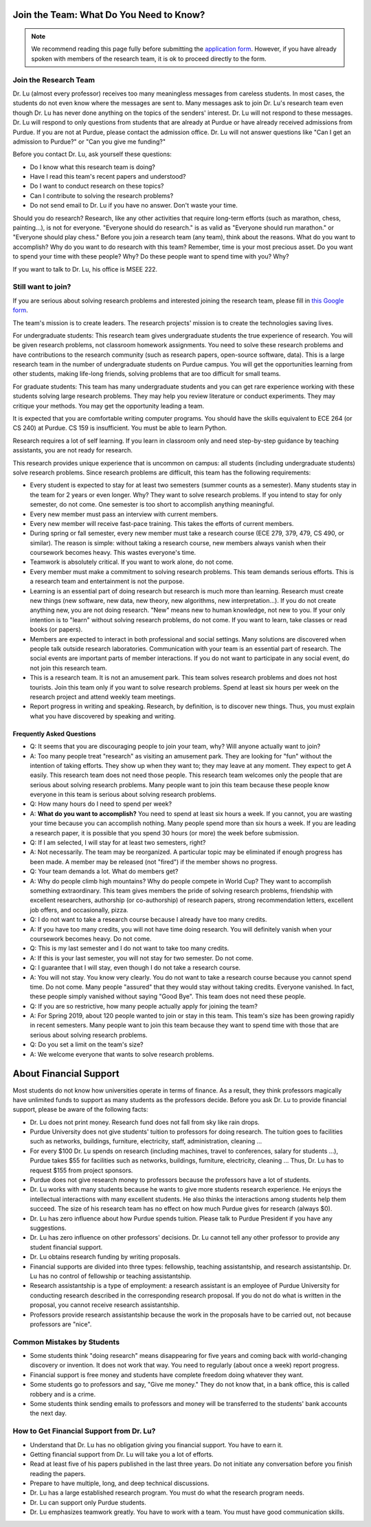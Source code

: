 Join the Team: What Do You Need to Know?
========================================

.. note::

   We recommend reading this page fully before submitting the `application form <https://forms.gle/Q27KTbahpGbHMEGq8>`__.
   However, if you have already spoken with members of the research team, it is ok to proceed directly to the form.


Join the Research Team
~~~~~~~~~~~~~~~~~~~~~~~

Dr. Lu (almost every professor) receives too many meaningless messages
from careless students. In most cases, the students do not even know
where the messages are sent to. Many messages ask to join Dr. Lu's
research team even though Dr. Lu has never done anything on the topics
of the senders' interest. Dr. Lu will not respond to these
messages. Dr. Lu will respond to only questions from students that are
already at Purdue or have already received admissions from Purdue. If
you are not at Purdue, please contact the admission office. Dr. Lu
will not answer questions like "Can I get an admission to Purdue?" or
"Can you give me funding?"

Before you contact Dr. Lu, ask yourself these questions:

- Do I know what this research team is doing?
  
- Have I read this team's recent papers and understood?
  
- Do I want to conduct research on these topics?
  
- Can I contribute to solving the research problems?
  
- Do not send email to Dr. Lu if you have no answer. Don't waste your time. 

Should you do research? Research, like any other activities that
require long-term efforts (such as marathon, chess, painting...), is
not for everyone. "Everyone should do research." is as valid as
"Everyone should run marathon." or "Everyone should play chess."
Before you join a research team (any team), think about the
reasons. What do you want to accomplish? Why do you want to do
research with this team? Remember, time is your most precious
asset. Do you want to spend your time with these people? Why? Do these
people want to spend time with you? Why?

If you want to talk to Dr. Lu, his office is MSEE 222.

Still want to join?
~~~~~~~~~~~~~~~~~~~

If you are serious about solving research problems and interested
joining the research team, please fill in `this Google form
<https://forms.gle/Q27KTbahpGbHMEGq8>`__.


The team's mission is to create leaders. The research projects' mission is to create the technologies saving lives.

For undergraduate students: This research team gives undergraduate
students the true experience of research. You will be given research
problems, not classroom homework assignments. You need to solve these
research problems and have contributions to the research community
(such as research papers, open-source software, data). This is a large
research team in the number of undergraduate students on Purdue
campus. You will get the opportunities learning from other students,
making life-long friends, solving problems that are too difficult for
small teams.

For graduate students: This team has many undergraduate students and
you can get rare experience working with these students solving large
research problems. They may help you review literature or conduct
experiments. They may critique your methods. You may get the
opportunity leading a team.

It is expected that you are comfortable writing computer programs. You
should have the skills equivalent to ECE 264 (or CS 240) at Purdue. CS
159 is insufficient. You must be able to learn Python.

Research requires a lot of self learning. If you learn in classroom
only and need step-by-step guidance by teaching assistants, you are
not ready for research.

This research provides unique experience that is uncommon on campus:
all students (including undergraduate students) solve research
problems. Since research problems are difficult, this team has the
following requirements:

- Every student is expected to stay for at least two semesters (summer
  counts as a semester). Many students stay in the team for 2 years or
  even longer. Why? They want to solve research problems. If you
  intend to stay for only semester, do not come.  One semester is too
  short to accomplish anything meaningful.
  
- Every new member must pass an interview with current members.
  
- Every new member will receive fast-pace training. This takes the
  efforts of current members.
  
- During spring or fall semester, every new member must take a
  research course (ECE 279, 379, 479, CS 490, or similar). The reason
  is simple: without taking a research course, new members always
  vanish when their coursework becomes heavy. This wastes everyone's
  time.

- Teamwork is absolutely critical. If you want to work alone, do not
  come.

- Every member must make a commitment to solving research
  problems. This team demands serious efforts. This is a research team
  and entertainment is not the purpose.

- Learning is an essential part of doing research but research is much
  more than learning. Research must create new things (new software,
  new data, new theory, new algorithms, new interpretation...). If you
  do not create anything new, you are not doing research. "New" means
  new to human knowledge, not new to you. If your only intention is to
  "learn" without solving research problems, do not come. If you want
  to learn, take classes or read books (or papers).

- Members are expected to interact in both professional and social
  settings. Many solutions are discovered when people talk outside
  research laboratories. Communication with your team is an essential
  part of research. The social events are important parts of member
  interactions. If you do not want to participate in any social event,
  do not join this research team.

- This is a research team. It is not an amusement park. This team
  solves research problems and does not host tourists. Join this team
  only if you want to solve research problems. Spend at least six
  hours per week on the research project and attend weekly team
  meetings.

- Report progress in writing and speaking.  Research, by definition,
  is to discover new things. Thus, you must explain what you have
  discovered by speaking and writing.

Frequently Asked Questions
--------------------------
  
- Q: It seems that you are discouraging people to join your team, why?
  Will anyone actually want to join?

- A: Too many people treat "research" as visiting an amusement
  park. They are looking for "fun" without the intention of taking
  efforts. They show up when they want to; they may leave at any
  moment. They expect to get A easily. This research team does not
  need those people. This research team welcomes only the people that
  are serious about solving research problems. Many people want to
  join this team because these people know everyone in this team is
  serious about solving research problems.

- Q: How many hours do I need to spend per week?

- A: **What do you want to accomplish?** You need to spend at least
  six hours a week. If you cannot, you are wasting your time because
  you can accomplish nothing.  Many people spend more than six hours a
  week. If you are leading a research paper, it is possible that you
  spend 30 hours (or more) the week before submission.


- Q: If I am selected, I will stay for at least two semesters, right?

- A: Not necessarily. The team may be reorganized. A particular topic
  may be eliminated if enough progress has been made. A member may be
  released (not "fired") if the member shows no progress.

- Q: Your team demands a lot. What do members get?

- A: Why do people climb high mountains? Why do people compete in
  World Cup? They want to accomplish something extraordinary.  This
  team gives members the pride of solving research problems,
  friendship with excellent researchers, authorship (or co-authorship)
  of research papers, strong recommendation letters, excellent job
  offers, and occasionally, pizza.

- Q: I do not want to take a research course because I already have
  too many credits.

- A: If you have too many credits, you will not have time doing
  research. You will definitely vanish when your coursework becomes
  heavy. Do not come.

- Q: This is my last semester and I do not want to take too many credits.

- A: If this is your last semester, you will not stay for two
  semester. Do not come.

- Q: I guarantee that I will stay, even though I do not take a research course.

- A: You will not stay. You know very clearly. You do not want to take
  a research course because you cannot spend time. Do not come. Many
  people "assured" that they would stay without taking credits.
  Everyone vanished. In fact, these people simply vanished without
  saying "Good Bye". This team does not need these people.

- Q: If you are so restrictive, how many people actually apply for joining the team?

- A: For Spring 2019, about 120 people wanted to join or stay in this
  team. This team's size has been growing rapidly in recent
  semesters. Many people want to join this team because they want to
  spend time with those that are serious about solving research
  problems.

- Q: Do you set a limit on the team's size?

- A: We welcome everyone that wants to solve research problems.  

About Financial Support
=======================

Most students do not know how universities operate in terms of
finance. As a result, they think professors magically have unlimited
funds to support as many students as the professors decide. Before you
ask Dr. Lu to provide financial support, please be aware of the
following facts:

- Dr. Lu does not print money. Research fund does not fall from sky like rain drops.
  
- Purdue University does not give students' tuition to professors for
  doing research. The tuition goes to facilities such as networks,
  buildings, furniture, electricity, staff, administration, cleaning
  ...
  
- For every $100 Dr. Lu spends on research (including machines, travel
  to conferences, salary for students ...), Purdue takes $55 for
  facilities such as networks, buildings, furniture, electricity,
  cleaning ... Thus, Dr. Lu has to request $155 from project sponsors.
  
- Purdue does not give research money to professors because the
  professors have a lot of students.
  
- Dr. Lu works with many students because he wants to give more
  students research experience. He enjoys the intellectual
  interactions with many excellent students. He also thinks the
  interactions among students help them succeed. The size of his
  research team has no effect on how much Purdue gives for research
  (always $0).
  
- Dr. Lu has zero influence about how Purdue spends tuition. Please
  talk to Purdue President if you have any suggestions.
  
- Dr. Lu has zero influence on other professors' decisions. Dr. Lu
  cannot tell any other professor to provide any student financial
  support.
  
- Dr. Lu obtains research funding by writing proposals.
  
- Financial supports are divided into three types: fellowship,
  teaching assistantship, and research assistantship. Dr. Lu has no
  control of fellowship or teaching assistantship.
  
- Research assistantship is a type of employment: a research assistant
  is an employee of Purdue University for conducting research
  described in the corresponding research proposal.  If you do not do
  what is written in the proposal, you cannot receive research
  assistantship.

- Professors provide research assistantship because the work in the
  proposals have to be carried out, not because professors are "nice".

Common Mistakes by Students
~~~~~~~~~~~~~~~~~~~~~~~~~~~~

- Some students think "doing research" means disappearing for five
  years and coming back with world-changing discovery or invention.
  It does not work that way. You need to regularly (about once a week)
  report progress.
  
- Financial support is free money and students have complete freedom doing whatever they want.  
  
- Some students go to professors and say, "Give me money." They do not
  know that, in a bank office, this is called robbery and is a crime.
  
- Some students think sending emails to professors and money will be
  transferred to the students' bank accounts the next day.

How to Get Financial Support from Dr. Lu?
~~~~~~~~~~~~~~~~~~~~~~~~~~~~~~~~~~~~~~~~~~

- Understand that Dr. Lu has no obligation giving you financial support. You have to earn it.
  
- Getting financial support from Dr. Lu will take you a lot of efforts.
  
- Read at least five of his papers published in the last three
  years. Do not initiate any conversation before you finish reading
  the papers.
  
- Prepare to have multiple, long, and deep technical discussions.
  
- Dr. Lu has a large established research program. You must do what
  the research program needs.
  
- Dr. Lu can support only Purdue students.
  
- Dr. Lu emphasizes teamwork greatly. You have to work with a
  team. You must have good communication skills.
